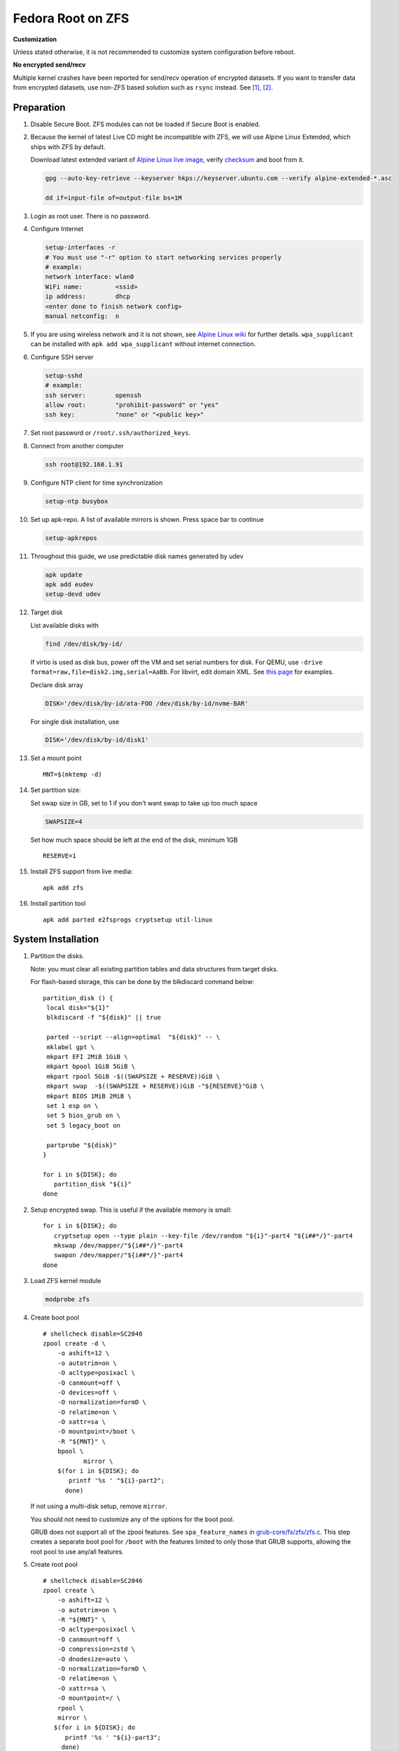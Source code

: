 .. highlight:: sh

.. ifconfig:: zfs_root_test

 ::

  # For the CI/CD test run of this guide,
  # Enable verbose logging of bash shell and fail immediately when
  # a commmand fails.
  set -vxeuf

  distro=${1}

  cp /etc/resolv.conf ./"rootfs-${distro}"/etc/resolv.conf
  arch-chroot ./"rootfs-${distro}" sh <<-'ZFS_ROOT_GUIDE_TEST'

  set -vxeuf

  # install alpine setup scripts
  apk update
  apk add alpine-conf curl

.. In this document, there are three types of code-block markups:
   ``::`` are commands intended for both the vm test and the users
   ``.. ifconfig:: zfs_root_test`` are commands intended only for vm test
   ``.. code-block:: sh`` are commands intended only for users

Fedora Root on ZFS
=======================================

**Customization**

Unless stated otherwise, it is not recommended to customize system
configuration before reboot.

**No encrypted send/recv**

Multiple kernel crashes have been reported for send/recv operation of
encrypted datasets.  If you want to transfer data from encrypted
datasets, use non-ZFS based solution such as ``rsync`` instead.  See
`[1] <https://github.com/openzfs/zfs/issues/12014>`__, `[2]
<https://github.com/openzfs/zfs/issues/11679>`__.

Preparation
---------------------------

#. Disable Secure Boot. ZFS modules can not be loaded if Secure Boot is enabled.
#. Because the kernel of latest Live CD might be incompatible with
   ZFS, we will use Alpine Linux Extended, which ships with ZFS by
   default.

   Download latest extended variant of `Alpine Linux
   live image
   <https://dl-cdn.alpinelinux.org/alpine/v3.18/releases/x86_64/alpine-extended-3.18.4-x86_64.iso>`__,
   verify `checksum <https://dl-cdn.alpinelinux.org/alpine/v3.18/releases/x86_64/alpine-extended-3.18.4-x86_64.iso.asc>`__
   and boot from it.

   .. code-block:: sh

       gpg --auto-key-retrieve --keyserver hkps://keyserver.ubuntu.com --verify alpine-extended-*.asc

       dd if=input-file of=output-file bs=1M

   .. ifconfig:: zfs_root_test

     # check whether the download page exists
      # alpine version must be in sync with ci/cd test chroot tarball

#. Login as root user.  There is no password.
#. Configure Internet

   .. code-block:: sh

     setup-interfaces -r
     # You must use "-r" option to start networking services properly
     # example:
     network interface: wlan0
     WiFi name:         <ssid>
     ip address:        dhcp
     <enter done to finish network config>
     manual netconfig:  n

#. If you are using wireless network and it is not shown, see `Alpine
   Linux wiki
   <https://wiki.alpinelinux.org/wiki/Wi-Fi#wpa_supplicant>`__ for
   further details.  ``wpa_supplicant`` can be installed with ``apk
   add wpa_supplicant`` without internet connection.

#. Configure SSH server

   .. code-block:: sh

     setup-sshd
     # example:
     ssh server:        openssh
     allow root:        "prohibit-password" or "yes"
     ssh key:           "none" or "<public key>"



#. Set root password or ``/root/.ssh/authorized_keys``.

#. Connect from another computer

   .. code-block:: sh

    ssh root@192.168.1.91

#. Configure NTP client for time synchronization

   .. code-block:: sh

     setup-ntp busybox

   .. ifconfig:: zfs_root_test

     # this step is unnecessary for chroot and returns 1 when executed

#. Set up apk-repo.  A list of available mirrors is shown.
   Press space bar to continue

   .. code-block:: sh

    setup-apkrepos


#. Throughout this guide, we use predictable disk names generated by
   udev

   .. code-block:: sh

     apk update
     apk add eudev
     setup-devd udev

   .. ifconfig:: zfs_root_test

      # for some reason, udev is extremely slow in chroot
      # it is not needed for chroot anyway. so, skip this step

#. Target disk

   List available disks with

   .. code-block:: sh

    find /dev/disk/by-id/

   If virtio is used as disk bus, power off the VM and set serial numbers for disk.
   For QEMU, use ``-drive format=raw,file=disk2.img,serial=AaBb``.
   For libvirt, edit domain XML.  See `this page
   <https://bugzilla.redhat.com/show_bug.cgi?id=1245013>`__ for examples.

   Declare disk array

   .. code-block:: sh

    DISK='/dev/disk/by-id/ata-FOO /dev/disk/by-id/nvme-BAR'

   For single disk installation, use

   .. code-block:: sh

    DISK='/dev/disk/by-id/disk1'

   .. ifconfig:: zfs_root_test

    # for github test run, use chroot and loop devices
    DISK="$(losetup -a| grep fedora | cut -f1 -d: | xargs -t -I '{}' printf '{} ')"

#. Set a mount point
   ::

      MNT=$(mktemp -d)

#. Set partition size:

   Set swap size in GB, set to 1 if you don't want swap to
   take up too much space

   .. code-block:: sh

    SWAPSIZE=4

   .. ifconfig:: zfs_root_test

    # For the test run, use 1GB swap space to avoid hitting CI/CD
    # quota
    SWAPSIZE=1

   Set how much space should be left at the end of the disk, minimum 1GB

   ::

    RESERVE=1

#. Install ZFS support from live media::

    apk add zfs

#. Install partition tool
   ::

      apk add parted e2fsprogs cryptsetup util-linux

System Installation
---------------------------

#. Partition the disks.

   Note: you must clear all existing partition tables and data structures from target disks.

   For flash-based storage, this can be done by the blkdiscard command below:
   ::

     partition_disk () {
      local disk="${1}"
      blkdiscard -f "${disk}" || true

      parted --script --align=optimal  "${disk}" -- \
      mklabel gpt \
      mkpart EFI 2MiB 1GiB \
      mkpart bpool 1GiB 5GiB \
      mkpart rpool 5GiB -$((SWAPSIZE + RESERVE))GiB \
      mkpart swap  -$((SWAPSIZE + RESERVE))GiB -"${RESERVE}"GiB \
      mkpart BIOS 1MiB 2MiB \
      set 1 esp on \
      set 5 bios_grub on \
      set 5 legacy_boot on

      partprobe "${disk}"
     }

     for i in ${DISK}; do
        partition_disk "${i}"
     done

   .. ifconfig:: zfs_root_test

     ::

       # When working with GitHub chroot runners, we are using loop
       # devices as installation target.  However, the alias support for
       # loop device was just introduced in March 2023. See
       # https://github.com/systemd/systemd/pull/26693
       # For now, we will create the aliases maunally as a workaround
       looppart="1 2 3 4 5"
       for i in ${DISK}; do
         for j in ${looppart}; do
           if test -e "${i}p${j}"; then
                    ln -s "${i}p${j}" "${i}-part${j}"
                  fi
         done
       done

#. Setup encrypted swap.  This is useful if the available memory is
   small::

     for i in ${DISK}; do
        cryptsetup open --type plain --key-file /dev/random "${i}"-part4 "${i##*/}"-part4
        mkswap /dev/mapper/"${i##*/}"-part4
        swapon /dev/mapper/"${i##*/}"-part4
     done


#. Load ZFS kernel module

   .. code-block:: sh

       modprobe zfs

#. Create boot pool
   ::

      # shellcheck disable=SC2046
      zpool create -d \
          -o ashift=12 \
          -o autotrim=on \
          -O acltype=posixacl \
          -O canmount=off \
          -O devices=off \
          -O normalization=formD \
          -O relatime=on \
          -O xattr=sa \
          -O mountpoint=/boot \
          -R "${MNT}" \
          bpool \
                 mirror \
          $(for i in ${DISK}; do
             printf '%s ' "${i}-part2";
            done)

   If not using a multi-disk setup, remove ``mirror``.

   You should not need to customize any of the options for the boot pool.

   GRUB does not support all of the zpool features. See ``spa_feature_names``
   in `grub-core/fs/zfs/zfs.c
   <http://git.savannah.gnu.org/cgit/grub.git/tree/grub-core/fs/zfs/zfs.c#n276>`__.
   This step creates a separate boot pool for ``/boot`` with the features
   limited to only those that GRUB supports, allowing the root pool to use
   any/all features.

#. Create root pool
   ::

       # shellcheck disable=SC2046
       zpool create \
           -o ashift=12 \
           -o autotrim=on \
           -R "${MNT}" \
           -O acltype=posixacl \
           -O canmount=off \
           -O compression=zstd \
           -O dnodesize=auto \
           -O normalization=formD \
           -O relatime=on \
           -O xattr=sa \
           -O mountpoint=/ \
           rpool \
           mirror \
          $(for i in ${DISK}; do
             printf '%s ' "${i}-part3";
            done)

   If not using a multi-disk setup, remove ``mirror``.

#. Create root system container:

   - Unencrypted

     ::

      zfs create \
       -o canmount=off \
       -o mountpoint=none \
      rpool/fedora

   - Encrypted:

     Pick a strong password. Once compromised, changing password will not keep your
     data safe. See ``zfs-change-key(8)`` for more info

     .. code-block:: sh

      zfs create \
        -o canmount=off \
               -o mountpoint=none \
               -o encryption=on \
               -o keylocation=prompt \
               -o keyformat=passphrase \
      rpool/fedora

   You can automate this step (insecure) with: ``echo POOLPASS | zfs create ...``.

   Create system datasets,
   manage mountpoints with ``mountpoint=legacy``
   ::

      zfs create -o canmount=noauto -o mountpoint=/  rpool/fedora/root
      zfs mount rpool/fedora/root
      zfs create -o mountpoint=legacy rpool/fedora/home
      mkdir "${MNT}"/home
      mount -t zfs rpool/fedora/home "${MNT}"/home
      zfs create -o mountpoint=legacy  rpool/fedora/var
      zfs create -o mountpoint=legacy rpool/fedora/var/lib
      zfs create -o mountpoint=legacy rpool/fedora/var/log
      zfs create -o mountpoint=none bpool/fedora
      zfs create -o mountpoint=legacy bpool/fedora/root
      mkdir "${MNT}"/boot
      mount -t zfs bpool/fedora/root "${MNT}"/boot
      mkdir -p "${MNT}"/var/log
      mkdir -p "${MNT}"/var/lib
      mount -t zfs rpool/fedora/var/lib "${MNT}"/var/lib
      mount -t zfs rpool/fedora/var/log "${MNT}"/var/log

#. Format and mount ESP
   ::

     for i in ${DISK}; do
      mkfs.vfat -n EFI "${i}"-part1
      mkdir -p "${MNT}"/boot/efis/"${i##*/}"-part1
      mount -t vfat -o iocharset=iso8859-1 "${i}"-part1 "${MNT}"/boot/efis/"${i##*/}"-part1
     done

     mkdir -p "${MNT}"/boot/efi
     mount -t vfat -o iocharset=iso8859-1 "$(echo "${DISK}" | sed "s|^ *||"  | cut -f1 -d' '|| true)"-part1 "${MNT}"/boot/efi

System Configuration 
---------------------------

#. Download and extract minimal Fedora root filesystem::

     apk add curl
     curl --fail-early --fail -L \
     https://dl.fedoraproject.org/pub/fedora/linux/releases/38/Container/x86_64/images/Fedora-Container-Base-38-1.6.x86_64.tar.xz \
     -o rootfs.tar.gz
     curl --fail-early --fail -L \
     https://dl.fedoraproject.org/pub/fedora/linux/releases/38/Container/x86_64/images/Fedora-Container-38-1.6-x86_64-CHECKSUM \
     -o checksum

     # BusyBox sha256sum treats all lines in the checksum file
     # as checksums and requires two spaces "  "
     # between filename and checksum

     grep 'Container-Base' checksum \
     | grep '^SHA256' \
     | sed -E 's|.*= ([a-z0-9]*)$|\1  rootfs.tar.gz|' > ./sha256checksum

     sha256sum -c ./sha256checksum

     rootfs_tar=$(tar t -af rootfs.tar.gz | grep layer.tar)
     rootfs_tar_dir=$(dirname "${rootfs_tar}")
     tar x -af rootfs.tar.gz "${rootfs_tar}"
     ln -s "${MNT}" "${MNT}"/"${rootfs_tar_dir}"
     tar x  -C "${MNT}" -af "${rootfs_tar}"
     unlink "${MNT}"/"${rootfs_tar_dir}"

#. Enable community repo

   .. code-block:: sh

    sed -i '/edge/d' /etc/apk/repositories
    sed -i -E 's/#(.*)community/\1community/' /etc/apk/repositories

#. Generate fstab::

    apk add arch-install-scripts
    genfstab -t PARTUUID "${MNT}" \
    | grep -v swap \
    | sed "s|vfat.*rw|vfat rw,x-systemd.idle-timeout=1min,x-systemd.automount,noauto,nofail|" \
    > "${MNT}"/etc/fstab

#. Chroot

   .. code-block:: sh

    cp /etc/resolv.conf "${MNT}"/etc/resolv.conf
    for i in /dev /proc /sys; do mkdir -p "${MNT}"/"${i}"; mount --rbind "${i}" "${MNT}"/"${i}"; done
    chroot "${MNT}" /usr/bin/env DISK="${DISK}" bash

   .. ifconfig:: zfs_root_test

    cp /etc/resolv.conf "${MNT}"/etc/resolv.conf
    for i in /dev /proc /sys; do mkdir -p "${MNT}"/"${i}"; mount --rbind "${i}" "${MNT}"/"${i}"; done
    chroot "${MNT}" /usr/bin/env DISK="${DISK}" bash <<-'ZFS_ROOT_NESTED_CHROOT'

    set -vxeuf

#. Unset all shell aliases, which can interfere with installation::

     unalias -a

#. Install base packages

   .. code-block:: sh

    dnf -y install @core grub2-efi-x64 \
    grub2-pc grub2-pc-modules grub2-efi-x64-modules shim-x64  \
    efibootmgr kernel kernel-devel

   .. ifconfig:: zfs_root_test

    # no firmware for test
    dnf -y install --setopt=install_weak_deps=False @core grub2-efi-x64 \
    grub2-pc grub2-pc-modules grub2-efi-x64-modules shim-x64  \
    efibootmgr
    # kernel-core

#. Install ZFS packages

   .. code-block:: sh

    dnf -y install \
    https://zfsonlinux.org/fedora/zfs-release-2-3"$(rpm --eval "%{dist}"||true)".noarch.rpm

    dnf -y install zfs zfs-dracut

   .. ifconfig:: zfs_root_test

    # this step will build zfs modules and fail
    # no need to test building in chroot

    dnf -y install \
    https://zfsonlinux.org/fedora/zfs-release-2-3"$(rpm --eval "%{dist}"||true)".noarch.rpm

#. Check whether ZFS modules are successfully built

   .. code-block:: sh

     tail -n10 /var/lib/dkms/zfs/**/build/make.log

     # ERROR: modpost: GPL-incompatible module zfs.ko uses GPL-only symbol 'bio_start_io_acct'
     # ERROR: modpost: GPL-incompatible module zfs.ko uses GPL-only symbol 'bio_end_io_acct_remapped'
     # make[4]:  [scripts/Makefile.modpost:138: /var/lib/dkms/zfs/2.1.9/build/module/Module.symvers] Error 1
     # make[3]:  [Makefile:1977: modpost] Error 2
     # make[3]: Leaving directory '/usr/src/kernels/6.2.9-100.fc36.x86_64'
     # make[2]:  [Makefile:55: modules-Linux] Error 2
     # make[2]: Leaving directory '/var/lib/dkms/zfs/2.1.9/build/module'
     # make[1]:  [Makefile:933: all-recursive] Error 1
     # make[1]: Leaving directory '/var/lib/dkms/zfs/2.1.9/build'
     # make:  [Makefile:794: all] Error 2

   If the build failed, you need to install an Long Term Support
   kernel and its headers, then rebuild ZFS module

   .. code-block:: sh

     # this is a third-party repo!
     # you have been warned.
     #
     # select a kernel from
     # https://copr.fedorainfracloud.org/coprs/kwizart/

     dnf copr enable -y kwizart/kernel-longterm-VERSION
     dnf install -y kernel-longterm kernel-longterm-devel
     dnf remove -y kernel-core

   ZFS modules will be built as part of the kernel installation.
   Check build log again with ``tail`` command.

#. Add zfs modules to dracut

   .. code-block:: sh

    echo 'add_dracutmodules+=" zfs "' >> /etc/dracut.conf.d/zfs.conf
    echo 'force_drivers+=" zfs "' >> /etc/dracut.conf.d/zfs.conf

   .. ifconfig:: zfs_root_test

    # skip this in chroot, because we did not build zfs module

#. Add other drivers to dracut::

    if grep mpt3sas /proc/modules; then
      echo 'force_drivers+=" mpt3sas "'  >> /etc/dracut.conf.d/zfs.conf
    fi
    if grep virtio_blk /proc/modules; then
      echo 'filesystems+=" virtio_blk "' >> /etc/dracut.conf.d/fs.conf
    fi

#. Build initrd
   ::

    find -D exec /lib/modules -maxdepth 1 \
    -mindepth 1 -type d \
    -exec sh -vxc \
    'if test -e "$1"/modules.dep;
       then kernel=$(basename "$1");
       dracut --verbose --force --kver "${kernel}";
     fi' sh {} \;

#. For SELinux, relabel filesystem on reboot::

    fixfiles -F onboot

#. Enable internet time synchronisation::

     systemctl enable systemd-timesyncd

#. Generate host id

   .. code-block:: sh

    zgenhostid -f -o /etc/hostid

   .. ifconfig:: zfs_root_test

    # because zfs is not installed, skip this step

#. Install locale package, example for English locale::

    dnf install -y glibc-minimal-langpack glibc-langpack-en

#. Set locale, keymap, timezone, hostname
   ::

    rm -f /etc/localtime
    rm -f /etc/hostname
    systemd-firstboot \
    --force \
    --locale=en_US.UTF-8 \
    --timezone=Etc/UTC \
    --hostname=testhost \
    --keymap=us || true

#. Set root passwd
   ::

    printf 'root:yourpassword' | chpasswd

Bootloader
---------------------------

#. Apply GRUB workaround

   ::

       echo 'export ZPOOL_VDEV_NAME_PATH=YES' >> /etc/profile.d/zpool_vdev_name_path.sh
       # shellcheck disable=SC1091
       . /etc/profile.d/zpool_vdev_name_path.sh

       # GRUB fails to detect rpool name, hard code as "rpool"
       sed -i "s|rpool=.*|rpool=rpool|"  /etc/grub.d/10_linux

   This workaround needs to be applied for every GRUB update, as the
   update will overwrite the changes.

#. Fedora and RHEL uses Boot Loader Specification module for GRUB,
   which does not support ZFS.  Disable it::

      echo 'GRUB_ENABLE_BLSCFG=false' >> /etc/default/grub

   This means that you need to regenerate GRUB menu and mirror them
   after every kernel update, otherwise computer will still boot old
   kernel on reboot.

#. Install GRUB::

      mkdir -p /boot/efi/fedora/grub-bootdir/i386-pc/
      for i in ${DISK}; do
       grub2-install --target=i386-pc --boot-directory \
           /boot/efi/fedora/grub-bootdir/i386-pc/  "${i}"
      done
      dnf reinstall -y grub2-efi-x64 shim-x64
      cp -r /usr/lib/grub/x86_64-efi/ /boot/efi/EFI/fedora/

#. Generate GRUB menu

   .. code-block:: sh

     mkdir -p /boot/grub2
     grub2-mkconfig -o /boot/grub2/grub.cfg
     cp /boot/grub2/grub.cfg \
      /boot/efi/efi/fedora/grub.cfg
     cp /boot/grub2/grub.cfg \
      /boot/efi/fedora/grub-bootdir/i386-pc/grub2/grub.cfg

   .. ifconfig:: zfs_root_test

    # GRUB menu can not be generated in test due to missing zfs programs

#. For both legacy and EFI booting: mirror ESP content::

    espdir=$(mktemp -d)
    find /boot/efi/ -maxdepth 1 -mindepth 1 -type d -print0 \
    | xargs -t -0I '{}' cp -r '{}' "${espdir}"
    find "${espdir}" -maxdepth 1 -mindepth 1 -type d -print0 \
    | xargs -t -0I '{}' sh -vxc "find /boot/efis/ -maxdepth 1 -mindepth 1 -type d -print0 | xargs -t -0I '[]' cp -r '{}' '[]'"

#. Exit chroot

   .. code-block:: sh

     exit

   .. ifconfig:: zfs_root_test

     # nested chroot ends here
     ZFS_ROOT_NESTED_CHROOT

   .. ifconfig:: zfs_root_test

    ::

     # list contents of boot dir to confirm
     # that the mirroring succeeded
     find "${MNT}"/boot/efis/ -type d > list_of_efi_dirs
     for i in ${DISK}; do
       if ! grep "${i##*/}-part1/efi\|${i##*/}-part1/EFI" list_of_efi_dirs; then
          echo "disk ${i} not found in efi system partition, installation error";
          cat list_of_efi_dirs
          exit 1
       fi
     done

#. Unmount filesystems and create initial system snapshot
   You can later create a boot environment from this snapshot.
   See `Root on ZFS maintenance page <../zfs_root_maintenance.html>`__.
   ::

    umount -Rl "${MNT}"
    zfs snapshot -r rpool@initial-installation
    zfs snapshot -r bpool@initial-installation

#. Export all pools

   .. code-block:: sh

    zpool export -a

   .. ifconfig:: zfs_root_test

    # we are now inside a chroot, where the export will fail
    # export pools when we are outside chroot

#. Reboot

   .. code-block:: sh

     reboot

#. For BIOS-legacy boot users only: the GRUB bootloader installed
   might be unusable.  In this case, see Bootloader Recovery section
   in `Root on ZFS maintenance page <../zfs_root_maintenance.html>`__.

   This issue is not related to Alpine Linux chroot, as Arch Linux
   installed with this method does not have this issue.

   UEFI bootloader is not affected by this issue.

   .. ifconfig:: zfs_root_test

     # chroot ends here
     ZFS_ROOT_GUIDE_TEST

#. On first reboot, SELinux policies will be applied, albeit
   incompletely.  The computer will then reboot with incomplete
   policies and fail to mount ``/run``, resulting in a failure.

   Workaround is to append ``enforcing=0`` to kernel command line in
   the GRUB menu, as many times as necessary, until the system
   complete one successful boot.  The author of this guide has not
   found out a way to solve this issue during installation.  Help is
   appreciated.

Post installaion
---------------------------

#. Install package groups

   .. code-block:: sh

    dnf group list --hidden -v       # query package groups
    dnf group install gnome-desktop

#. Add new user, configure swap.
